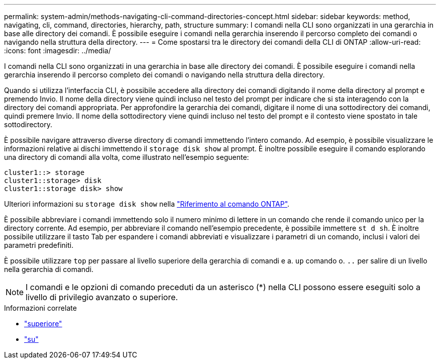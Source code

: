 ---
permalink: system-admin/methods-navigating-cli-command-directories-concept.html 
sidebar: sidebar 
keywords: method, navigating, cli, command, directories, hierarchy, path, structure 
summary: I comandi nella CLI sono organizzati in una gerarchia in base alle directory dei comandi. È possibile eseguire i comandi nella gerarchia inserendo il percorso completo dei comandi o navigando nella struttura della directory. 
---
= Come spostarsi tra le directory dei comandi della CLI di ONTAP
:allow-uri-read: 
:icons: font
:imagesdir: ../media/


[role="lead"]
I comandi nella CLI sono organizzati in una gerarchia in base alle directory dei comandi. È possibile eseguire i comandi nella gerarchia inserendo il percorso completo dei comandi o navigando nella struttura della directory.

Quando si utilizza l'interfaccia CLI, è possibile accedere alla directory dei comandi digitando il nome della directory al prompt e premendo Invio. Il nome della directory viene quindi incluso nel testo del prompt per indicare che si sta interagendo con la directory dei comandi appropriata. Per approfondire la gerarchia dei comandi, digitare il nome di una sottodirectory dei comandi, quindi premere Invio. Il nome della sottodirectory viene quindi incluso nel testo del prompt e il contesto viene spostato in tale sottodirectory.

È possibile navigare attraverso diverse directory di comandi immettendo l'intero comando. Ad esempio, è possibile visualizzare le informazioni relative ai dischi immettendo il `storage disk show` al prompt. È inoltre possibile eseguire il comando esplorando una directory di comandi alla volta, come illustrato nell'esempio seguente:

[listing]
----
cluster1::> storage
cluster1::storage> disk
cluster1::storage disk> show
----
Ulteriori informazioni su `storage disk show` nella link:https://docs.netapp.com/us-en/ontap-cli/storage-disk-show.html["Riferimento al comando ONTAP"^].

È possibile abbreviare i comandi immettendo solo il numero minimo di lettere in un comando che rende il comando unico per la directory corrente. Ad esempio, per abbreviare il comando nell'esempio precedente, è possibile immettere `st d sh`. È inoltre possibile utilizzare il tasto Tab per espandere i comandi abbreviati e visualizzare i parametri di un comando, inclusi i valori dei parametri predefiniti.

È possibile utilizzare `top` per passare al livello superiore della gerarchia di comandi e a. `up` comando o. `..` per salire di un livello nella gerarchia di comandi.

[NOTE]
====
I comandi e le opzioni di comando preceduti da un asterisco (*) nella CLI possono essere eseguiti solo a livello di privilegio avanzato o superiore.

====
.Informazioni correlate
* link:https://docs.netapp.com/us-en/ontap-cli/top.html["superiore"^]
* link:https://docs.netapp.com/us-en/ontap-cli/up.html["su"^]

